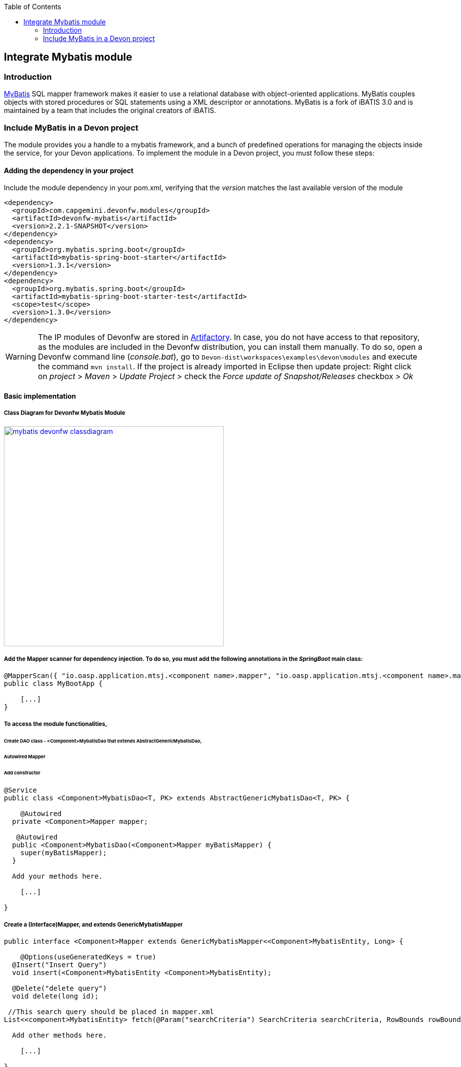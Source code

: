 :toc: macro
toc::[]

:doctype: book
:reproducible:
:source-highlighter: rouge
:listing-caption: Listing

== Integrate Mybatis module

=== Introduction

http://www.mybatis.org/mybatis-3/[MyBatis] SQL mapper framework makes it easier to use a relational database with object-oriented applications. MyBatis couples objects with stored procedures or SQL statements using a XML descriptor or annotations. 
MyBatis is a fork of iBATIS 3.0 and is maintained by a team that includes the original creators of iBATIS.

=== Include MyBatis in a Devon project

The module provides you a handle to a mybatis framework, and a bunch of predefined operations for managing the objects inside the service, for your Devon applications.
To implement the module in a Devon project, you must follow these steps:

==== Adding the dependency in your project

Include the module dependency in your pom.xml, verifying that the _version_ matches the last available version of the module
[source,xml]
----
<dependency>
  <groupId>com.capgemini.devonfw.modules</groupId>
  <artifactId>devonfw-mybatis</artifactId>
  <version>2.2.1-SNAPSHOT</version>
</dependency>
<dependency>
  <groupId>org.mybatis.spring.boot</groupId>
  <artifactId>mybatis-spring-boot-starter</artifactId>
  <version>1.3.1</version>
</dependency>
<dependency>
  <groupId>org.mybatis.spring.boot</groupId>
  <artifactId>mybatis-spring-boot-starter-test</artifactId>
  <scope>test</scope>
  <version>1.3.0</version>
</dependency>
----

[WARNING]
====
The IP modules of Devonfw are stored in https://www.jfrog.com/artifactory/[Artifactory]. In case, you do not have access to that repository, as the modules are included in the Devonfw distribution, you can install them manually. To do so, open a Devonfw command line (_console.bat_), go to `Devon-dist\workspaces\examples\devon\modules` and execute the command `mvn install`.
If the project is already imported in Eclipse then update project: Right click on _project_ > _Maven_ > _Update Project_ > check the _Force update of Snapshot/Releases_ checkbox > _Ok_
====

==== Basic implementation

===== Class Diagram for Devonfw Mybatis Module

image::images/integrating-mybatis/mybatis_devonfw_classdiagram.jpg[, width="450", link="images/integrating-mybatis/mybatis_devonfw_classdiagram.jpg"] 

===== Add the Mapper scanner for dependency injection. To do so, you must add the following annotations in the _SpringBoot_ main class:

[source,java]
----
@MapperScan({ "io.oasp.application.mtsj.<component name>.mapper", "io.oasp.application.mtsj.<component name>.mapper" })
public class MyBootApp {

    [...]
}
----

===== To access the module functionalities, 

====== Create DAO class - <Component>MybatisDao that extends AbstractGenericMybatisDao, 

====== Autowired Mapper 

====== Add constructor

[source,java]
----
@Service
public class <Component>MybatisDao<T, PK> extends AbstractGenericMybatisDao<T, PK> {

    @Autowired
  private <Component>Mapper mapper;
  
   @Autowired
  public <Component>MybatisDao(<Component>Mapper myBatisMapper) {
    super(myBatisMapper);
  }
  
  Add your methods here.

    [...]

}
----

===== Create a (Interface)Mapper, and extends GenericMybatisMapper
[source,java]
----
public interface <Component>Mapper extends GenericMybatisMapper<<Component>MybatisEntity, Long> {

    @Options(useGeneratedKeys = true)
  @Insert("Insert Query")
  void insert(<Component>MybatisEntity <Component>MybatisEntity);
  
  @Delete("delete query")
  void delete(long id);
 
 //This search query should be placed in mapper.xml
List<<component>MybatisEntity> fetch(@Param("searchCriteria") SearchCriteria searchCriteria, RowBounds rowBounds); 
  
  Add other methods here.

    [...]

}
----
==== Accessing <Component>MybatisDao in logic(<component>Impl)

[source,java]
----
public class <Component>Impl {

	//Autowired Dao
    @Autowired
  private <Component>MybatisDao <Component>MybatisDao;

  
  use the dao in the methods.

    [...]

}
----
===== Using cobigen
[source,java]
----
Create an Entity with the Name <component>MybatisEntity.java